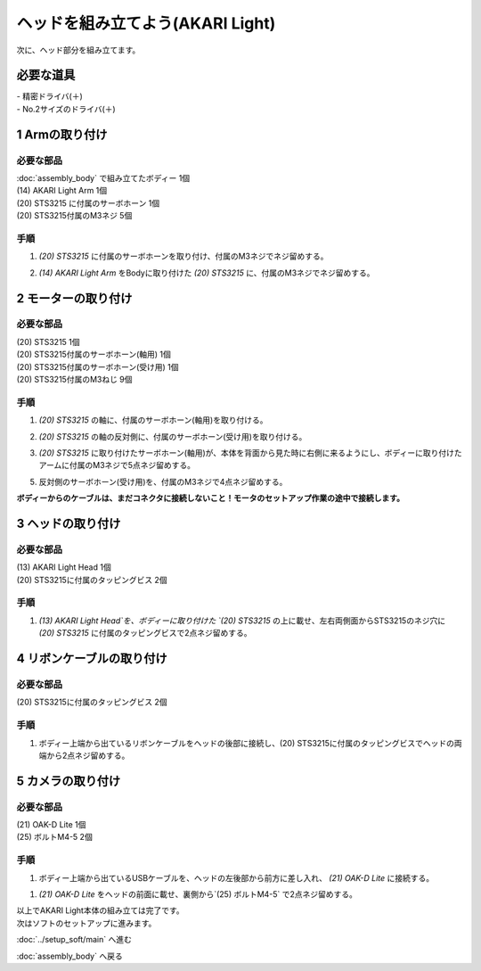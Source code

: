 ***********************************************************
ヘッドを組み立てよう(AKARI Light)
***********************************************************

| 次に、ヘッド部分を組み立てます。


必要な道具
-----------------------------------------------------------
| - 精密ドライバ(＋)
| - No.2サイズのドライバ(＋)

1 Armの取り付け
-----------------------------------------------------------

必要な部品
^^^^^^^^^^^^^^^^^^^^^^^^^^^^^^^^^^^^^^^^^^^^^^^^^^^^^^^^^^^
| :doc:`assembly_body` で組み立てたボディー 1個
| (14) AKARI Light Arm 1個
| (20) STS3215 に付属のサーボホーン 1個
| (20) STS3215付属のM3ネジ 5個

.. image:: ../../images/assembly_light/head/head01-01.jpg
    :width: 400px

手順
^^^^^^^^^^^^^^^^^^^^^^^^^^^^^^^^^^^^^^^^^^^^^^^^^^^^^^^^^^^
1. `(20) STS3215` に付属のサーボホーンを取り付け、付属のM3ネジでネジ留めする。

.. image:: ../../images/assembly_light/head/head01-02.jpg
    :width: 400px

2. `(14) AKARI Light Arm` をBodyに取り付けた `(20) STS3215` に、付属のM3ネジでネジ留めする。

.. image:: ../../images/assembly_light/head/head01-03.jpg
    :width: 400px

.. image:: ../../images/assembly_light/head/head01-04.jpg
    :width: 400px

2 モーターの取り付け
-----------------------------------------------------------

必要な部品
^^^^^^^^^^^^^^^^^^^^^^^^^^^^^^^^^^^^^^^^^^^^^^^^^^^^^^^^^^^
| (20) STS3215  1個
| (20) STS3215付属のサーボホーン(軸用) 1個
| (20) STS3215付属のサーボホーン(受け用) 1個
| (20) STS3215付属のM3ねじ 9個


.. image:: ../../images/assembly_light/head/head02-01.jpg
    :width: 400px

手順
^^^^^^^^^^^^^^^^^^^^^^^^^^^^^^^^^^^^^^^^^^^^^^^^^^^^^^^^^^^
1. `(20) STS3215` の軸に、付属のサーボホーン(軸用)を取り付ける。

.. image:: ../../images/assembly_light/head/head02-02.jpg
    :width: 400px

2. `(20) STS3215` の軸の反対側に、付属のサーボホーン(受け用)を取り付ける。

.. image:: ../../images/assembly_light/head/head02-03.jpg
    :width: 400px

3. `(20) STS3215` に取り付けたサーボホーン(軸用)が、本体を背面から見た時に右側に来るようにし、ボディーに取り付けたアームに付属のM3ネジで5点ネジ留めする。

.. image:: ../../images/assembly_light/head/head02-04.jpg
    :width: 400px

5. 反対側のサーボホーン(受け用)を、付属のM3ネジで4点ネジ留めする。

| **ボディーからのケーブルは、まだコネクタに接続しないこと！モータのセットアップ作業の途中で接続します。**

.. image:: ../../images/assembly_light/head/head02-05.jpg
    :width: 400px

3 ヘッドの取り付け
-----------------------------------------------------------

必要な部品
^^^^^^^^^^^^^^^^^^^^^^^^^^^^^^^^^^^^^^^^^^^^^^^^^^^^^^^^^^^
| (13) AKARI Light Head 1個
| (20) STS3215に付属のタッピングビス 2個

.. image:: ../../images/assembly_light/head/head03-01.jpg
    :width: 400px

手順
^^^^^^^^^^^^^^^^^^^^^^^^^^^^^^^^^^^^^^^^^^^^^^^^^^^^^^^^^^^

1. `(13) AKARI Light Head`を、ボディーに取り付けた `(20) STS3215` の上に載せ、左右両側面からSTS3215のネジ穴に `(20) STS3215` に付属のタッピングビスで2点ネジ留めする。

.. image:: ../../images/assembly_light/head/head03-02.jpg
    :width: 400px

.. image:: ../../images/assembly_light/head/head03-03.jpg
    :width: 400px

4 リボンケーブルの取り付け
-----------------------------------------------------------

必要な部品
^^^^^^^^^^^^^^^^^^^^^^^^^^^^^^^^^^^^^^^^^^^^^^^^^^^^^^^^^^^
| (20) STS3215に付属のタッピングビス 2個

.. image:: ../../images/assembly_light/head/head04-01.jpg
    :width: 400px

手順
^^^^^^^^^^^^^^^^^^^^^^^^^^^^^^^^^^^^^^^^^^^^^^^^^^^^^^^^^^^

1. ボディー上端から出ているリボンケーブルをヘッドの後部に接続し、(20) STS3215に付属のタッピングビスでヘッドの両端から2点ネジ留めする。

.. image:: ../../images/assembly_light/head/head04-02.jpg
    :width: 400px

5 カメラの取り付け
-----------------------------------------------------------

必要な部品
^^^^^^^^^^^^^^^^^^^^^^^^^^^^^^^^^^^^^^^^^^^^^^^^^^^^^^^^^^^
| (21) OAK-D Lite 1個
| (25) ボルトM4-5 2個

.. image:: ../../images/assembly_light/head/head05-01.jpg
    :width: 400px

手順
^^^^^^^^^^^^^^^^^^^^^^^^^^^^^^^^^^^^^^^^^^^^^^^^^^^^^^^^^^^
1. ボディー上端から出ているUSBケーブルを、ヘッドの左後部から前方に差し入れ、 `(21) OAK-D Lite` に接続する。

.. image:: ../../images/assembly_light/head/head05-02.jpg
    :width: 400px

.. image:: ../../images/assembly_light/head/head05-03.jpg
    :width: 400px

1. `(21) OAK-D Lite` をヘッドの前面に載せ、裏側から`(25) ボルトM4-5` で2点ネジ留めする。

.. image:: ../../images/assembly_light/head/head05-04.jpg
    :width: 400px


| 以上でAKARI Light本体の組み立ては完了です。
| 次はソフトのセットアップに進みます。

:doc:`../setup_soft/main` へ進む

:doc:`assembly_body` へ戻る
